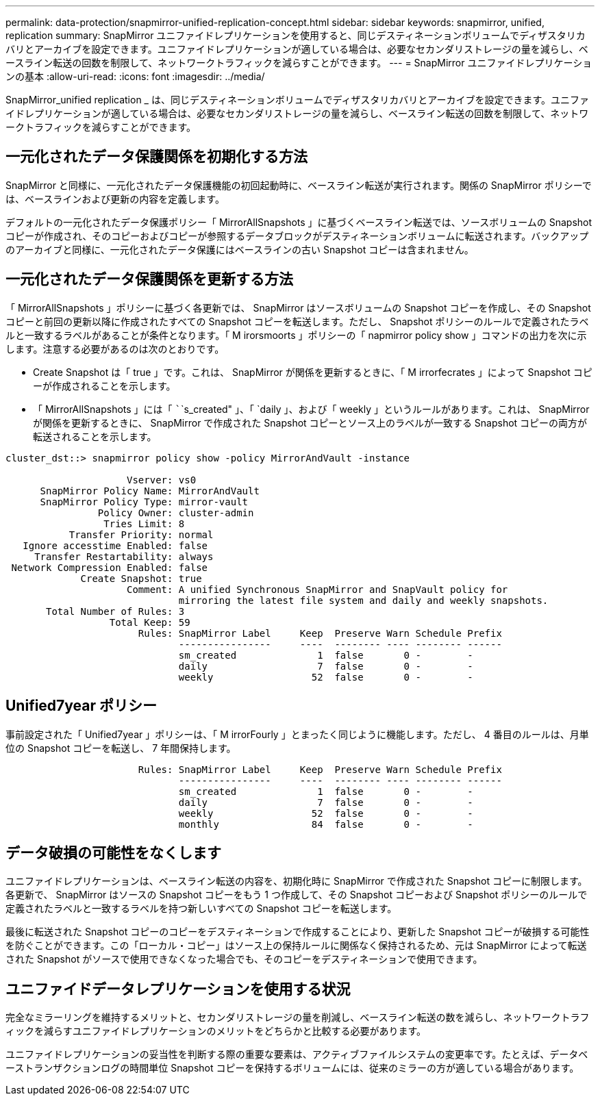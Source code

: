 ---
permalink: data-protection/snapmirror-unified-replication-concept.html 
sidebar: sidebar 
keywords: snapmirror, unified, replication 
summary: SnapMirror ユニファイドレプリケーションを使用すると、同じデスティネーションボリュームでディザスタリカバリとアーカイブを設定できます。ユニファイドレプリケーションが適している場合は、必要なセカンダリストレージの量を減らし、ベースライン転送の回数を制限して、ネットワークトラフィックを減らすことができます。 
---
= SnapMirror ユニファイドレプリケーションの基本
:allow-uri-read: 
:icons: font
:imagesdir: ../media/


[role="lead"]
SnapMirror_unified replication _ は、同じデスティネーションボリュームでディザスタリカバリとアーカイブを設定できます。ユニファイドレプリケーションが適している場合は、必要なセカンダリストレージの量を減らし、ベースライン転送の回数を制限して、ネットワークトラフィックを減らすことができます。



== 一元化されたデータ保護関係を初期化する方法

SnapMirror と同様に、一元化されたデータ保護機能の初回起動時に、ベースライン転送が実行されます。関係の SnapMirror ポリシーでは、ベースラインおよび更新の内容を定義します。

デフォルトの一元化されたデータ保護ポリシー「 MirrorAllSnapshots 」に基づくベースライン転送では、ソースボリュームの Snapshot コピーが作成され、そのコピーおよびコピーが参照するデータブロックがデスティネーションボリュームに転送されます。バックアップのアーカイブと同様に、一元化されたデータ保護にはベースラインの古い Snapshot コピーは含まれません。



== 一元化されたデータ保護関係を更新する方法

「 MirrorAllSnapshots 」ポリシーに基づく各更新では、 SnapMirror はソースボリュームの Snapshot コピーを作成し、その Snapshot コピーと前回の更新以降に作成されたすべての Snapshot コピーを転送します。ただし、 Snapshot ポリシーのルールで定義されたラベルと一致するラベルがあることが条件となります。「 M irorsmoorts 」ポリシーの「 napmirror policy show 」コマンドの出力を次に示します。注意する必要があるのは次のとおりです。

* Create Snapshot は「 true 」です。これは、 SnapMirror が関係を更新するときに、「 M irrorfecrates 」によって Snapshot コピーが作成されることを示します。
* 「 MirrorAllSnapshots 」には「 ``````s_created" 」、「 `daily 」、および「 weekly 」というルールがあります。これは、 SnapMirror が関係を更新するときに、 SnapMirror で作成された Snapshot コピーとソース上のラベルが一致する Snapshot コピーの両方が転送されることを示します。


[listing]
----
cluster_dst::> snapmirror policy show -policy MirrorAndVault -instance

                     Vserver: vs0
      SnapMirror Policy Name: MirrorAndVault
      SnapMirror Policy Type: mirror-vault
                Policy Owner: cluster-admin
                 Tries Limit: 8
           Transfer Priority: normal
   Ignore accesstime Enabled: false
     Transfer Restartability: always
 Network Compression Enabled: false
             Create Snapshot: true
                     Comment: A unified Synchronous SnapMirror and SnapVault policy for
                              mirroring the latest file system and daily and weekly snapshots.
       Total Number of Rules: 3
                  Total Keep: 59
                       Rules: SnapMirror Label     Keep  Preserve Warn Schedule Prefix
                              ----------------     ----  -------- ---- -------- ------
                              sm_created              1  false       0 -        -
                              daily                   7  false       0 -        -
                              weekly                 52  false       0 -        -
----


== Unified7year ポリシー

事前設定された「 Unified7year 」ポリシーは、「 M irrorFourly 」とまったく同じように機能します。ただし、 4 番目のルールは、月単位の Snapshot コピーを転送し、 7 年間保持します。

[listing]
----

                       Rules: SnapMirror Label     Keep  Preserve Warn Schedule Prefix
                              ----------------     ----  -------- ---- -------- ------
                              sm_created              1  false       0 -        -
                              daily                   7  false       0 -        -
                              weekly                 52  false       0 -        -
                              monthly                84  false       0 -        -
----


== データ破損の可能性をなくします

ユニファイドレプリケーションは、ベースライン転送の内容を、初期化時に SnapMirror で作成された Snapshot コピーに制限します。各更新で、 SnapMirror はソースの Snapshot コピーをもう 1 つ作成して、その Snapshot コピーおよび Snapshot ポリシーのルールで定義されたラベルと一致するラベルを持つ新しいすべての Snapshot コピーを転送します。

最後に転送された Snapshot コピーのコピーをデスティネーションで作成することにより、更新した Snapshot コピーが破損する可能性を防ぐことができます。この「ローカル・コピー」はソース上の保持ルールに関係なく保持されるため、元は SnapMirror によって転送された Snapshot がソースで使用できなくなった場合でも、そのコピーをデスティネーションで使用できます。



== ユニファイドデータレプリケーションを使用する状況

完全なミラーリングを維持するメリットと、セカンダリストレージの量を削減し、ベースライン転送の数を減らし、ネットワークトラフィックを減らすユニファイドレプリケーションのメリットをどちらかと比較する必要があります。

ユニファイドレプリケーションの妥当性を判断する際の重要な要素は、アクティブファイルシステムの変更率です。たとえば、データベーストランザクションログの時間単位 Snapshot コピーを保持するボリュームには、従来のミラーの方が適している場合があります。
